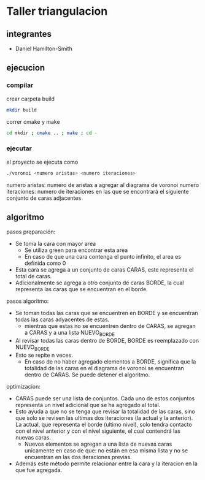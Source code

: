 * Taller triangulacion
** integrantes
- Daniel Hamilton-Smith
** ejecucion
*** compilar
crear carpeta build
#+begin_src sh
mkdir build
#+end_src

correr cmake y make
#+begin_src sh
cd mkdir ; cmake .. ; make ; cd -
#+end_src
*** ejecutar
el proyecto se ejecuta como
#+begin_src sh
./voronoi <numero aristas> <numero iteraciones>
#+end_src

numero aristas: numero de aristas a agregar al diagrama de voronoi
numero iteraciones: numero de iteraciones en las que se encontrará el siguiente conjunto de caras adjacentes
** algoritmo
pasos preparación:
- Se toma la cara con mayor area
  - Se utiliza green para encontrar esta area
  - En caso de que una cara contenga el punto infinito, el area es definida como 0
- Esta cara se agrega a un conjunto de caras CARAS, este representa el total de caras.
- Adicionalmente se agrega a otro conjunto de caras BORDE, la cual representa las caras que se encuentran en el borde.

pasos algoritmo:
- Se toman todas las caras que se encuentren en BORDE y se encuentran todas las caras adyacentes de estas.
  - mientras que estas no se encuentren dentro de CARAS, se agregan a CARAS y a una lista NUEVO_BORDE
- Al revisar todas las caras dentro de BORDE, BORDE es reemplazado con NUEVO_BORDE
- Esto se repite n veces.
  - En caso de no haber agregado elementos a BORDE, significa que la totalidad de las caras en el diagrama de voronoi se encuentran dentro de CARAS. Se puede detener el algoritmo.

optimizacion:
- CARAS puede ser una lista de conjuntos. Cada uno de estos conjuntos representa un nivel adicional que se ha agregado al total.
- Esto ayuda a que no se tenga que revisar la totalidad de las caras, sino que solo se revisen las ultimas dos iteraciones (la actual y la anterior). La actual, que representa el borde (ultimo nivel), solo tendra contacto con el nivel anterior y con el nivel siguiente, el cual contendrá las nuevas caras.
  - Nuevos elementos se agregan a una lista de nuevas caras unicamente en caso de que: no están en esa misma lista y no se encuentran en las dos iteraciones previas.
- Además este método permite relacionar entre la cara y la iteracion en la que fue agregada.

